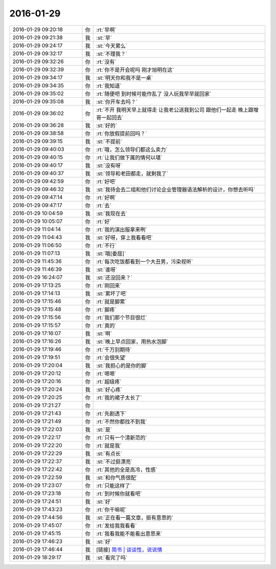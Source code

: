 2016-01-29
-------------

.. list-table::
   :widths: 25, 1, 60

   * - 2016-01-29 09:20:18
     - 你
     - :rt:`早啊`
   * - 2016-01-29 09:21:38
     - 我
     - :st:`早`
   * - 2016-01-29 09:24:17
     - 我
     - :st:`今天累么`
   * - 2016-01-29 09:32:17
     - 我
     - :st:`不理我？`
   * - 2016-01-29 09:32:26
     - 你
     - :rt:`没有`
   * - 2016-01-29 09:32:39
     - 你
     - :rt:`你不是开会呢吗 刚才旭明在这`
   * - 2016-01-29 09:34:17
     - 我
     - :st:`明天你和我不是一桌`
   * - 2016-01-29 09:34:35
     - 你
     - :rt:`我知道`
   * - 2016-01-29 09:35:02
     - 你
     - :rt:`随便吧 到时候可能作乱了 没人玩我早早就回家`
   * - 2016-01-29 09:35:08
     - 我
     - :st:`你开车去吗？`
   * - 2016-01-29 09:36:02
     - 你
     - :rt:`不开 我明天早上就得走 让我老公送我到公司 跟他们一起走 晚上跟增哥一起回去`
   * - 2016-01-29 09:36:28
     - 我
     - :st:`好的`
   * - 2016-01-29 09:38:58
     - 你
     - :rt:`你放假提前回吗？`
   * - 2016-01-29 09:39:15
     - 我
     - :st:`不提前`
   * - 2016-01-29 09:40:03
     - 你
     - :rt:`哦，怎么领导们都这么卖力`
   * - 2016-01-29 09:40:15
     - 你
     - :rt:`让我们做下属的情何以堪`
   * - 2016-01-29 09:40:17
     - 我
     - :st:`没有呀`
   * - 2016-01-29 09:40:37
     - 我
     - :st:`领导和老田都走，就剩我了`
   * - 2016-01-29 09:42:59
     - 你
     - :rt:`好吧`
   * - 2016-01-29 09:46:32
     - 我
     - :st:`我待会去二组和他们讨论企业管理器语法解析的设计，你想去听吗`
   * - 2016-01-29 09:47:14
     - 你
     - :rt:`好啊`
   * - 2016-01-29 09:47:17
     - 你
     - :rt:`去`
   * - 2016-01-29 10:04:59
     - 我
     - :st:`我现在去`
   * - 2016-01-29 10:05:07
     - 你
     - :rt:`好`
   * - 2016-01-29 11:04:14
     - 你
     - :rt:`我的演出服拿来咧`
   * - 2016-01-29 11:04:43
     - 我
     - :st:`好呀，穿上我看看吧`
   * - 2016-01-29 11:06:50
     - 你
     - :rt:`不行`
   * - 2016-01-29 11:07:13
     - 我
     - :st:`哦[委屈]`
   * - 2016-01-29 11:45:36
     - 你
     - :rt:`每次吃饭都看到一个大丑男，污染视听`
   * - 2016-01-29 11:46:39
     - 我
     - :st:`谁呀`
   * - 2016-01-29 16:24:07
     - 我
     - :st:`还没回来？`
   * - 2016-01-29 17:13:25
     - 你
     - :rt:`刚回来`
   * - 2016-01-29 17:14:13
     - 我
     - :st:`累坏了吧`
   * - 2016-01-29 17:15:46
     - 你
     - :rt:`就是脚累`
   * - 2016-01-29 17:15:48
     - 你
     - :rt:`脚疼`
   * - 2016-01-29 17:15:56
     - 你
     - :rt:`我们那个节目很烂`
   * - 2016-01-29 17:15:57
     - 你
     - :rt:`真的`
   * - 2016-01-29 17:16:07
     - 我
     - :st:`啊`
   * - 2016-01-29 17:16:26
     - 我
     - :st:`晚上早点回家，用热水泡脚`
   * - 2016-01-29 17:19:46
     - 你
     - :rt:`千万别期待`
   * - 2016-01-29 17:19:51
     - 你
     - :rt:`会很失望`
   * - 2016-01-29 17:20:04
     - 我
     - :st:`我担心的是你的脚`
   * - 2016-01-29 17:20:12
     - 你
     - :rt:`嗯嗯`
   * - 2016-01-29 17:20:16
     - 你
     - :rt:`超级疼`
   * - 2016-01-29 17:20:24
     - 我
     - :st:`好心疼`
   * - 2016-01-29 17:20:25
     - 你
     - :rt:`我的裙子太长了`
   * - 2016-01-29 17:21:27
     - 你
     - .. image:: images/34722.jpg
          :width: 100px
   * - 2016-01-29 17:21:43
     - 你
     - :rt:`先剧透下`
   * - 2016-01-29 17:21:49
     - 你
     - :rt:`不然你都找不到我`
   * - 2016-01-29 17:22:03
     - 我
     - :st:`是`
   * - 2016-01-29 17:22:17
     - 你
     - :rt:`只有一个清新范的`
   * - 2016-01-29 17:22:20
     - 你
     - :rt:`就是我`
   * - 2016-01-29 17:22:29
     - 我
     - :st:`有点长`
   * - 2016-01-29 17:22:37
     - 我
     - :st:`不过挺漂亮`
   * - 2016-01-29 17:22:42
     - 你
     - :rt:`其他的全是高冷，性感`
   * - 2016-01-29 17:22:59
     - 我
     - :st:`和你气质很配`
   * - 2016-01-29 17:23:07
     - 你
     - :rt:`只能这样了`
   * - 2016-01-29 17:23:18
     - 你
     - :rt:`到时候你就看吧`
   * - 2016-01-29 17:24:51
     - 我
     - :st:`好`
   * - 2016-01-29 17:43:23
     - 你
     - :rt:`你干嘛呢`
   * - 2016-01-29 17:44:56
     - 我
     - :st:`正在看一篇文章，挺有意思的`
   * - 2016-01-29 17:45:07
     - 你
     - :rt:`发给我我看看`
   * - 2016-01-29 17:45:15
     - 你
     - :rt:`我看我能不能看出意思来`
   * - 2016-01-29 17:46:23
     - 我
     - :st:`好`
   * - 2016-01-29 17:46:44
     - 我
     - [链接] `简书 | 谈谈性，说说情 <http://www.wandoujia.com/items/5812602732934208199?utm_medium=wechat-friends&utm_source=2251663&utm_campaign=social&client=ripple>`_
   * - 2016-01-29 18:29:17
     - 我
     - :st:`看完了吗`